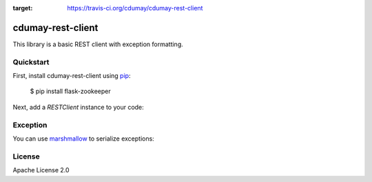 .. image:: https://travis-ci.org/cdumay/cdumay-rest-client.svg?branch=master
:target: https://travis-ci.org/cdumay/cdumay-rest-client

cdumay-rest-client
==================

This library is a basic REST client with exception formatting.

Quickstart
----------

First, install cdumay-rest-client using 
`pip <https://pip.pypa.io/en/stable/>`_:

    $ pip install flask-zookeeper

Next, add a `RESTClient` instance to your code:

.. highlight:: python::

    >>> from cdumay_rest_client.client import RESTClient
    >>> 
    >>> client = RESTClient(server="http://jsonplaceholder.typicode.com")
    >>> print(client.do_request(method="GET", path="/posts/1"))
    {'body': 'quia et suscipit\nsuscipit recusandae consequuntur expedita et cum\nreprehenderit molestiae ut ut quas totam\nnostrum rerum est autem sunt rem eveniet architecto', 'userId': 1, 'title': 'sunt aut facere repellat provident occaecati excepturi optio reprehenderit', 'id': 1}

Exception
---------

You can use `marshmallow <https://marshmallow.readthedocs.io/en/latest>`_
to serialize exceptions:

.. highlight:: python::

    >>> from cdumay_rest_client.client import RESTClient
    >>> from cdumay_rest_client.exceptions import HTTPException, HTTPExceptionValidator
    >>> 
    >>> client = RESTClient(server="http://jsonplaceholder.typicode.com")
    >>> try:
    >>>    print(client.do_request(method="GET", path="/me"))
    >>> except HTTPException as exc:
    >>>    print(HTTPExceptionValidator().dump(exc).data)
    {'code': 404, 'message': 'Not Found', 'extra': {}}

License
-------

Apache License 2.0